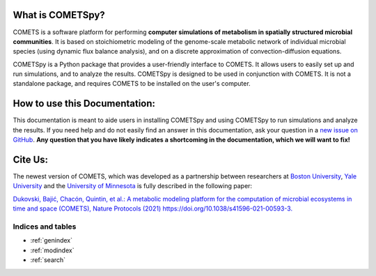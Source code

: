 .. COMETSpy documentation master file, written by Helen Scott, last
   updated on 2023-08-21.
   You can adapt this file completely to your liking, but it should at
   least contain the root `toctree` directive.

.. The toctree directive controls what links are in the "Navigation" bar
   at the top of each page. The "maxdepth" argument determines how many
   levels deep the links are shown. The "caption" argument determines the
   title of the "Navigation" bar.

What is COMETSpy?
----------------------------
COMETS is a software platform for performing **computer simulations of
metabolism in spatially structured microbial communities**. It is based on
stoichiometric modeling of the genome-scale metabolic network of
individual microbial species (using dynamic flux balance analysis), and
on a discrete approximation of convection-diffusion equations.

.. Images from COMETS imulations here, i.e. colony morpologies
.. image:: images/comets_results.png
  :width: 800
  :alt: Results from COMETS simulations

COMETSpy is a Python package that provides a user-friendly interface to
COMETS. It allows users to easily set up and run simulations, and to
analyze the results. COMETSpy is designed to be used in conjunction with
COMETS. It is not a standalone package, and requires COMETS to be
installed on the user's computer.

.. Graphic showing the relationship between COMETS and COMETSpy
.. image:: images/cometspy_workflow.png
  :width: 800
  :alt: The COMETSpy/COMETS workflow

How to use this Documentation:
------------------------------

This documentation is meant to aide users in installing COMETSpy and
using COMETSpy to run simulations and analyze the results. If you need
help and do not easily find an answer in this documentation, ask your question
in a `new issue on GitHub <https://github.com/segrelab/cometspy/issues/new>`_.
**Any question that you have likely indicates a shortcoming in the documentation,
which we will want to fix!**

.. TODO: Explain the structure of the documentation here

Cite Us:
--------

The newest version of COMETS, which was developed as a partnership between
researchers at `Boston University <https://www.bu.edu/segrelab/>`_,
`Yale University <https://eeb.yale.edu/people/alvaro-sanchez>`_ and the
`University of Minnesota <http://www.wrharcombe.org/>`_ is fully described
in the following paper:

`Dukovski, Bajić, Chacón, Quintin, et al.: A metabolic modeling platform for
the computation of microbial ecosystems in time and space (COMETS), Nature
Protocols (2021) https://doi.org/10.1038/s41596-021-00593-3.
<https://www.nature.com/articles/s41596-021-00593-3>`_


Indices and tables
==================

* :ref:`genindex`
* :ref:`modindex`
* :ref:`search`
